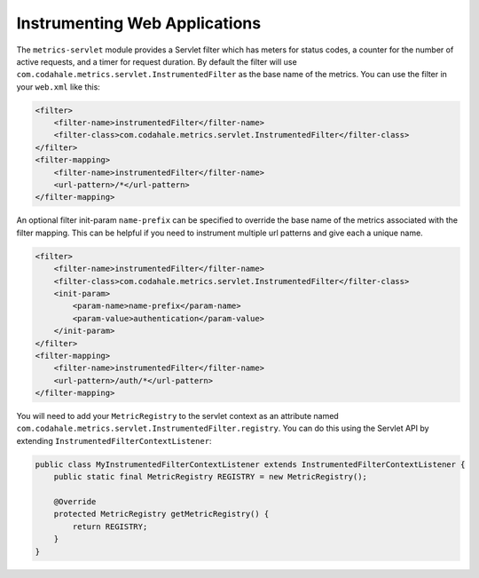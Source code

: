 .. _manual-servlet:

##############################
Instrumenting Web Applications
##############################

The ``metrics-servlet`` module provides a Servlet filter which has meters for status codes, a
counter for the number of active requests, and a timer for request duration. By default the filter
will use ``com.codahale.metrics.servlet.InstrumentedFilter`` as the base name of the metrics.
You can use the filter in your ``web.xml`` like this:

.. code-block:: xml

    <filter>
        <filter-name>instrumentedFilter</filter-name>
        <filter-class>com.codahale.metrics.servlet.InstrumentedFilter</filter-class>
    </filter>
    <filter-mapping>
        <filter-name>instrumentedFilter</filter-name>
        <url-pattern>/*</url-pattern>
    </filter-mapping>


An optional filter init-param ``name-prefix`` can be specified to override the base name
of the metrics associated with the filter mapping. This can be helpful if you need to instrument
multiple url patterns and give each a unique name.

.. code-block:: xml

    <filter>
        <filter-name>instrumentedFilter</filter-name>
        <filter-class>com.codahale.metrics.servlet.InstrumentedFilter</filter-class>
        <init-param>
            <param-name>name-prefix</param-name>
            <param-value>authentication</param-value>
        </init-param>
    </filter>
    <filter-mapping>
        <filter-name>instrumentedFilter</filter-name>
        <url-pattern>/auth/*</url-pattern>
    </filter-mapping>

You will need to add your ``MetricRegistry`` to the servlet context as an attribute named
``com.codahale.metrics.servlet.InstrumentedFilter.registry``. You can do this using the Servlet API
by extending ``InstrumentedFilterContextListener``:

.. code-block:: java

    public class MyInstrumentedFilterContextListener extends InstrumentedFilterContextListener {
        public static final MetricRegistry REGISTRY = new MetricRegistry();

        @Override
        protected MetricRegistry getMetricRegistry() {
            return REGISTRY;
        }
    }
